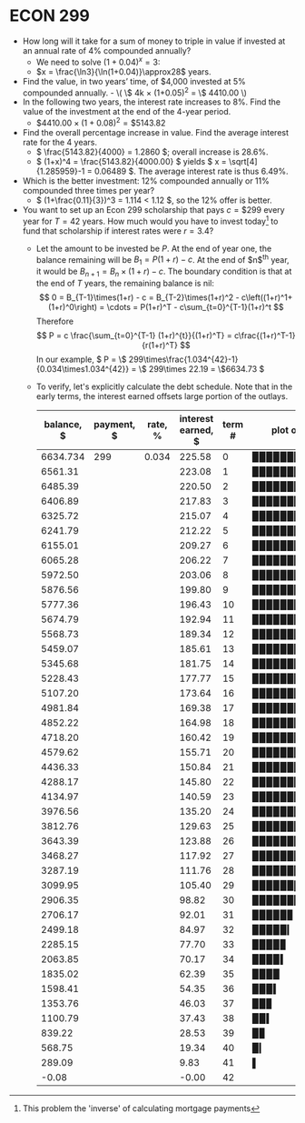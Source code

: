 * ECON 299
  :PROPERTIES:
  :ARCHIVE_TIME: 2018-05-15 Tue 18:42
  :ARCHIVE_FILE: ~/projects/classes/classes.org
  :ARCHIVE_OLPATH: Quantitative Methods in Economics/ECON 299/Assignment 1
  :ARCHIVE_CATEGORY: classes
  :ARCHIVE_ITAGS: classes
  :END:
- How long will it take for a sum of money to triple in value if
  invested at an annual rate of 4% compounded annually?
  - We need to solve $(1+0.04)^x=3$:
  - $x = \frac{\ln3}{\ln(1+0.04)}\approx28$ years.
- Find the value, in two years’ time, of $4,000 invested at 5%
  compounded annually.
  - \( \$ 4k \times (1+0.05)^2 = \$ 4410.00 \)
- In the following two years, the interest rate increases to 8%. Find
  the value of the investment at the end of the 4-year period.
  - \( \$ 4410.00 \times (1+0.08)^2 = \$ 5143.82 \)
- Find the overall percentage increase in value. Find the average
  interest rate for the 4 years.
  - \( \frac{5143.82}{4000} = 1.2860 \); overall increase is 28.6%.
  - \( (1+x)^4 = \frac{5143.82}{4000.00} \) yields \( x =
    \sqrt[4]{1.285959}-1 = 0.06489 \). The average interest rate is
    thus 6.49%.
- Which is the better investment: 12% compounded annually or 11%
  compounded three times per year?
  - \( (1+\frac{0.11}{3})^3 = 1.114 < 1.12 \), so the 12% offer is
    better.
- You want to set up an Econ 299 scholarship that pays \(c = \$ 299 \)
  every year for \( T = 42 \) years.  How much would you have to
  invest today[fn::This problem the 'inverse' of calculating mortgage
  payments] to fund that scholarship if interest rates were \( r =
  3.4% \)?
  - Let the amount to be invested be $P$. At the end of year one, the
    balance remaining will be $B_1 = P (1+r) - c$. At the end of
    $n$^{th} year, it would be $B_{n+1} = B_n \times (1+r) - c$. The
    boundary condition is that at the end of $T$ years, the remaining
    balance is nil: \[ 0 = B_{T-1}\times(1+r) - c =
    B_{T-2}\times(1+r)^2 - c\left((1+r)^1+(1+r)^0\right) = \cdots =
    P(1+r)^T - c\sum_{t=0}^{T-1}(1+r)^t \]
    Therefore \[ P = c
    \frac{\sum_{t=0}^{T-1} (1+r)^{t}}{(1+r)^T} =
    c\frac{(1+r)^T-1}{r(1+r)^T} \]
    In our example, \( P = \$
    299\times\frac{1.034^{42}-1}{0.034\times1.034^{42}} = \$ 299\times
    22.19 = \$6634.73 \)

  - To verify, let's explicitly calculate the debt schedule. Note that
    in the early terms, the interest earned offsets large portion of the
    outlays.
    | balance, $ | payment, $ | rate, % | interest earned, $ | term # | plot of balance |
    |------------+------------+---------+--------------------+--------+-----------------|
    |   6634.734 |        299 |   0.034 |             225.58 |      0 | ▉▉▉▉▉▉▉▉▉▉▉▉▉▉▎ |
    |    6561.31 |            |         |             223.08 |      1 | ▉▉▉▉▉▉▉▉▉▉▉▉▉▉  |
    |    6485.39 |            |         |             220.50 |      2 | ▉▉▉▉▉▉▉▉▉▉▉▉▉▊  |
    |    6406.89 |            |         |             217.83 |      3 | ▉▉▉▉▉▉▉▉▉▉▉▉▉▋  |
    |    6325.72 |            |         |             215.07 |      4 | ▉▉▉▉▉▉▉▉▉▉▉▉▉▌  |
    |    6241.79 |            |         |             212.22 |      5 | ▉▉▉▉▉▉▉▉▉▉▉▉▉▍  |
    |    6155.01 |            |         |             209.27 |      6 | ▉▉▉▉▉▉▉▉▉▉▉▉▉▏  |
    |    6065.28 |            |         |             206.22 |      7 | ▉▉▉▉▉▉▉▉▉▉▉▉▉   |
    |    5972.50 |            |         |             203.06 |      8 | ▉▉▉▉▉▉▉▉▉▉▉▉▊   |
    |    5876.56 |            |         |             199.80 |      9 | ▉▉▉▉▉▉▉▉▉▉▉▉▌   |
    |    5777.36 |            |         |             196.43 |     10 | ▉▉▉▉▉▉▉▉▉▉▉▉▍   |
    |    5674.79 |            |         |             192.94 |     11 | ▉▉▉▉▉▉▉▉▉▉▉▉▏   |
    |    5568.73 |            |         |             189.34 |     12 | ▉▉▉▉▉▉▉▉▉▉▉▉    |
    |    5459.07 |            |         |             185.61 |     13 | ▉▉▉▉▉▉▉▉▉▉▉▋    |
    |    5345.68 |            |         |             181.75 |     14 | ▉▉▉▉▉▉▉▉▉▉▉▍    |
    |    5228.43 |            |         |             177.77 |     15 | ▉▉▉▉▉▉▉▉▉▉▉▏    |
    |    5107.20 |            |         |             173.64 |     16 | ▉▉▉▉▉▉▉▉▉▉▉     |
    |    4981.84 |            |         |             169.38 |     17 | ▉▉▉▉▉▉▉▉▉▉▋     |
    |    4852.22 |            |         |             164.98 |     18 | ▉▉▉▉▉▉▉▉▉▉▍     |
    |    4718.20 |            |         |             160.42 |     19 | ▉▉▉▉▉▉▉▉▉▉▏     |
    |    4579.62 |            |         |             155.71 |     20 | ▉▉▉▉▉▉▉▉▉▊      |
    |    4436.33 |            |         |             150.84 |     21 | ▉▉▉▉▉▉▉▉▉▌      |
    |    4288.17 |            |         |             145.80 |     22 | ▉▉▉▉▉▉▉▉▉▏      |
    |    4134.97 |            |         |             140.59 |     23 | ▉▉▉▉▉▉▉▉▊       |
    |    3976.56 |            |         |             135.20 |     24 | ▉▉▉▉▉▉▉▉▌       |
    |    3812.76 |            |         |             129.63 |     25 | ▉▉▉▉▉▉▉▉▏       |
    |    3643.39 |            |         |             123.88 |     26 | ▉▉▉▉▉▉▉▊        |
    |    3468.27 |            |         |             117.92 |     27 | ▉▉▉▉▉▉▉▍        |
    |    3287.19 |            |         |             111.76 |     28 | ▉▉▉▉▉▉▉         |
    |    3099.95 |            |         |             105.40 |     29 | ▉▉▉▉▉▉▌         |
    |    2906.35 |            |         |              98.82 |     30 | ▉▉▉▉▉▉▎         |
    |    2706.17 |            |         |              92.01 |     31 | ▉▉▉▉▉▊          |
    |    2499.18 |            |         |              84.97 |     32 | ▉▉▉▉▉▎          |
    |    2285.15 |            |         |              77.70 |     33 | ▉▉▉▉▊           |
    |    2063.85 |            |         |              70.17 |     34 | ▉▉▉▉▍           |
    |    1835.02 |            |         |              62.39 |     35 | ▉▉▉▉            |
    |    1598.41 |            |         |              54.35 |     36 | ▉▉▉▍            |
    |    1353.76 |            |         |              46.03 |     37 | ▉▉▊             |
    |    1100.79 |            |         |              37.43 |     38 | ▉▉▍             |
    |     839.22 |            |         |              28.53 |     39 | ▉▊              |
    |     568.75 |            |         |              19.34 |     40 | ▉▎              |
    |     289.09 |            |         |               9.83 |     41 | ▌               |
    |      -0.08 |            |         |              -0.00 |     42 |                 |
    #+TBLFM: @<<<..>$1=@-1 * (1+@2$3) - @2$2;%.2f::$4=$1 * @2$3;%.2f::$6='(orgtbl-uc-draw-grid $1 0 7000 15)
